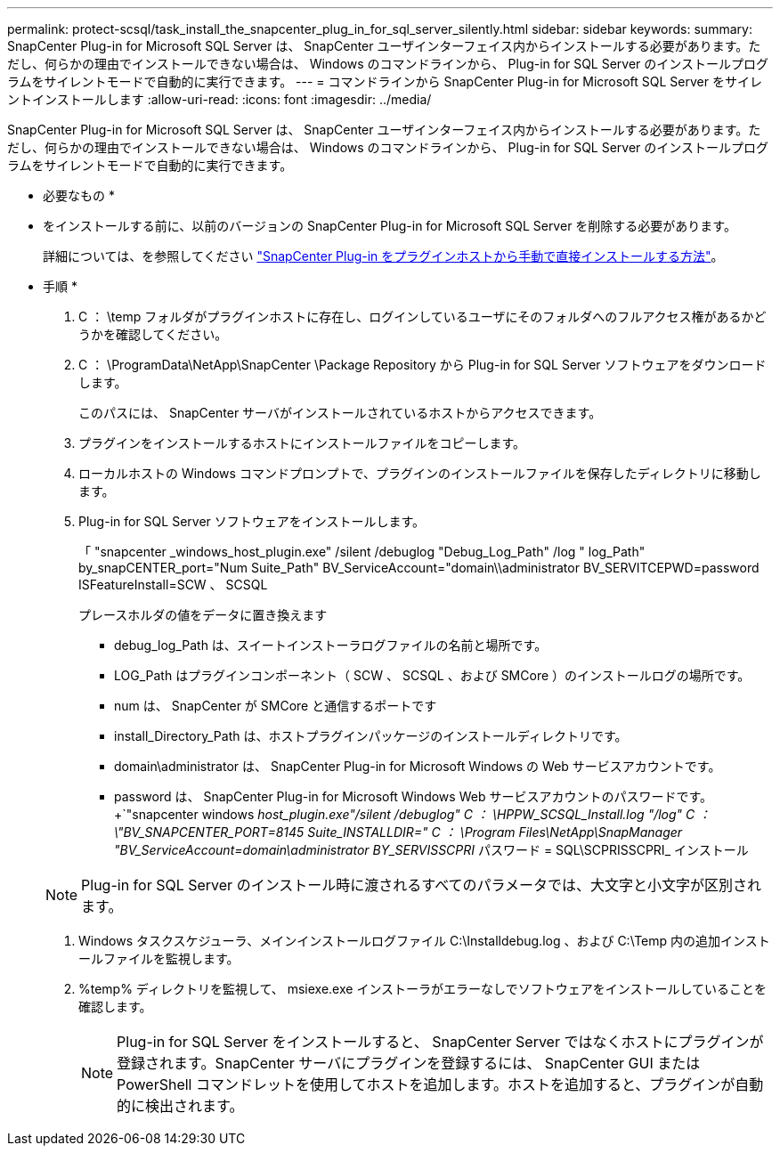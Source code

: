 ---
permalink: protect-scsql/task_install_the_snapcenter_plug_in_for_sql_server_silently.html 
sidebar: sidebar 
keywords:  
summary: SnapCenter Plug-in for Microsoft SQL Server は、 SnapCenter ユーザインターフェイス内からインストールする必要があります。ただし、何らかの理由でインストールできない場合は、 Windows のコマンドラインから、 Plug-in for SQL Server のインストールプログラムをサイレントモードで自動的に実行できます。 
---
= コマンドラインから SnapCenter Plug-in for Microsoft SQL Server をサイレントインストールします
:allow-uri-read: 
:icons: font
:imagesdir: ../media/


[role="lead"]
SnapCenter Plug-in for Microsoft SQL Server は、 SnapCenter ユーザインターフェイス内からインストールする必要があります。ただし、何らかの理由でインストールできない場合は、 Windows のコマンドラインから、 Plug-in for SQL Server のインストールプログラムをサイレントモードで自動的に実行できます。

* 必要なもの *

* をインストールする前に、以前のバージョンの SnapCenter Plug-in for Microsoft SQL Server を削除する必要があります。
+
詳細については、を参照してください https://kb.netapp.com/Advice_and_Troubleshooting/Data_Protection_and_Security/SnapCenter/How_to_Install_a_SnapCenter_Plug-In_manually_and_directly_from_thePlug-In_Host["SnapCenter Plug-in をプラグインホストから手動で直接インストールする方法"^]。



* 手順 *

. C ： \temp フォルダがプラグインホストに存在し、ログインしているユーザにそのフォルダへのフルアクセス権があるかどうかを確認してください。
. C ： \ProgramData\NetApp\SnapCenter \Package Repository から Plug-in for SQL Server ソフトウェアをダウンロードします。
+
このパスには、 SnapCenter サーバがインストールされているホストからアクセスできます。

. プラグインをインストールするホストにインストールファイルをコピーします。
. ローカルホストの Windows コマンドプロンプトで、プラグインのインストールファイルを保存したディレクトリに移動します。
. Plug-in for SQL Server ソフトウェアをインストールします。
+
「 "snapcenter _windows_host_plugin.exe" /silent /debuglog "Debug_Log_Path" /log " log_Path" by_snapCENTER_port="Num Suite_Path" BV_ServiceAccount="domain\\administrator BV_SERVITCEPWD=password ISFeatureInstall=SCW 、 SCSQL

+
プレースホルダの値をデータに置き換えます

+
** debug_log_Path は、スイートインストーラログファイルの名前と場所です。
** LOG_Path はプラグインコンポーネント（ SCW 、 SCSQL 、および SMCore ）のインストールログの場所です。
** num は、 SnapCenter が SMCore と通信するポートです
** install_Directory_Path は、ホストプラグインパッケージのインストールディレクトリです。
** domain\administrator は、 SnapCenter Plug-in for Microsoft Windows の Web サービスアカウントです。
** password は、 SnapCenter Plug-in for Microsoft Windows Web サービスアカウントのパスワードです。+`"snapcenter windows _host_plugin.exe"/silent /debuglog" C ： \HPPW_SCSQL_Install.log "/log" C ： \"BV_SNAPCENTER_PORT=8145 Suite_INSTALLDIR=" C ： \Program Files\NetApp\SnapManager "BV_ServiceAccount=domain\administrator BY_SERVISSCPRI_ パスワード = SQL\SCPRISSCPRI_ インストール


+

NOTE: Plug-in for SQL Server のインストール時に渡されるすべてのパラメータでは、大文字と小文字が区別されます。

. Windows タスクスケジューラ、メインインストールログファイル C:\Installdebug.log 、および C:\Temp 内の追加インストールファイルを監視します。
. %temp% ディレクトリを監視して、 msiexe.exe インストーラがエラーなしでソフトウェアをインストールしていることを確認します。
+

NOTE: Plug-in for SQL Server をインストールすると、 SnapCenter Server ではなくホストにプラグインが登録されます。SnapCenter サーバにプラグインを登録するには、 SnapCenter GUI または PowerShell コマンドレットを使用してホストを追加します。ホストを追加すると、プラグインが自動的に検出されます。


